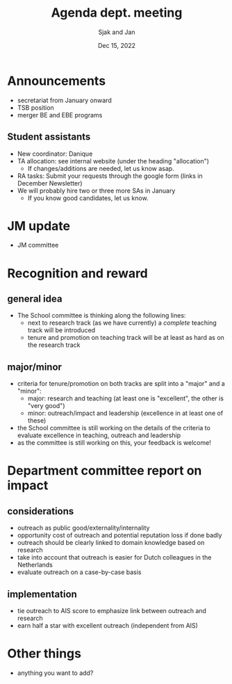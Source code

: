 #+TITLE: Agenda dept. meeting
#+Author: Sjak and Jan
#+Date: Dec 15, 2022
#+REVEAL_ROOT: https://cdn.jsdelivr.net/npm/reveal.js
#+Reveal_theme: solarized
#+options: toc:nil num:nil timestamp:nil


* Announcements

- secretariat from January onward
- TSB position
- merger BE and EBE programs



** Student assistants

- New coordinator: Danique
- TA allocation: see internal website (under the heading "allocation")
  - If changes/additions are needed, let us know asap.
- RA tasks: Submit your requests through the google form (links in December Newsletter)
- We will probably hire two or three more SAs in January
  - If you know good candidates, let us know. 

* JM update

- JM committee

* Recognition and reward

** general idea

- The School committee is thinking along the following lines:
  - next to research track (as we have currently) a /complete/ teaching track will be introduced
  - tenure and promotion on teaching track will be at least as hard as on the research track


** major/minor

- criteria for tenure/promotion on both tracks are split into a "major" and a "minor":
  - major: research and teaching (at least one is "excellent", the other is "very good")
  - minor: outreach/impact and leadership (excellence in at least one of these)
- the School committee is still working on the details of the criteria to evaluate excellence in teaching, outreach and leadership
- as the committee is still working on this, your feedback is welcome!



* Department committee report on impact

** considerations

- outreach as public good/externality/internality
- opportunity cost of outreach and potential reputation loss if done badly
- outreach should be clearly linked to domain knowledge based on research
- take into account that outreach is easier for Dutch colleagues in the Netherlands
- evaluate outreach on a case-by-case basis

** implementation

- tie outreach to AIS score to emphasize link between outreach and research
- earn half a star with excellent outreach (independent from AIS)


* Other things

- anything you want to add?






